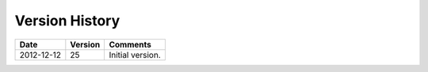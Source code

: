 .. _kegtab-changelog:

Version History
===============

============  ===========  ============================================
Date          Version      Comments
============  ===========  ============================================
2012-12-12    25           Initial version.
============  ===========  ============================================

